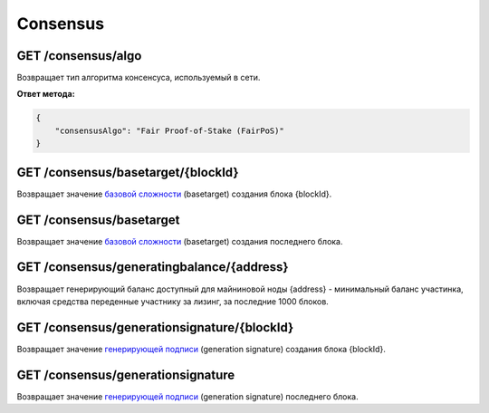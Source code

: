 Consensus
==========

GET /consensus/algo
~~~~~~~~~~~~~~~~~~~~~~~~~~~~~~~~~~~~~~~~~~~~~
Возвращает тип алгоритма консенсуса, используемый в сети.

**Ответ метода:**

.. code:: js

    {
        "consensusAlgo": "Fair Proof-of-Stake (FairPoS)"
    }

GET /consensus/basetarget/{blockId}
~~~~~~~~~~~~~~~~~~~~~~~~~~~~~~~~~~~~~~~~~~~~~
Возвращает значение `базовой сложности`_ (basetarget) создания блока {blockId}.

GET /consensus/basetarget
~~~~~~~~~~~~~~~~~~~~~~~~~~~~~~~~~~~~~~~~~~~~~
Возвращает значение `базовой сложности`_ (basetarget) создания последнего блока.

GET /consensus/generatingbalance/{address}
~~~~~~~~~~~~~~~~~~~~~~~~~~~~~~~~~~~~~~~~~~~~~
Возвращает генерирующий баланс доступный для майниновой ноды {address} - минимальный баланс участинка, включая средства переденные участнику за лизинг, за последние 1000 блоков.

GET /consensus/generationsignature/{blockId}
~~~~~~~~~~~~~~~~~~~~~~~~~~~~~~~~~~~~~~~~~~~~~
Возвращает значение `генерирующей подписи`_ (generation signature) создания блока {blockId}.

GET /consensus/generationsignature
~~~~~~~~~~~~~~~~~~~~~~~~~~~~~~~~~~~~~~~~~~~~~
Возвращает значение `генерирующей подписи`_ (generation signature) последнего блока.

.. _`базовой сложности`: https://forum.wavesplatform.com/uploads/default/original/2X/7/7397a4cb5fa77d659a7b7ecc9188dd0a4fe0decc.pdf
.. _`генерирующей подписи`: https://forum.wavesplatform.com/uploads/default/original/2X/7/7397a4cb5fa77d659a7b7ecc9188dd0a4fe0decc.pdf